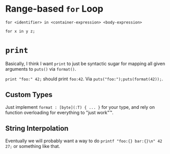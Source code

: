 * Range-based =for= Loop

=for <identifier> in <container-expression> <body-expression>=

=for x in y z;=

* =print=

Basically, I think I want =print= to just be syntactic sugar for mapping all given arguments to =puts()= via =format()=.

=print "foo:" 42;= should print =foo:42=. Via =puts("foo:");puts(format(42));=.

** Custom Types

Just implement =format : [byte](:T) { ... }= for your type, and rely on function overloading for everything to "just work"™.

** String Interpolation

Eventually we will probably want a way to do =printf "foo:{} bar:{}\n" 42 27;= or something like that.
